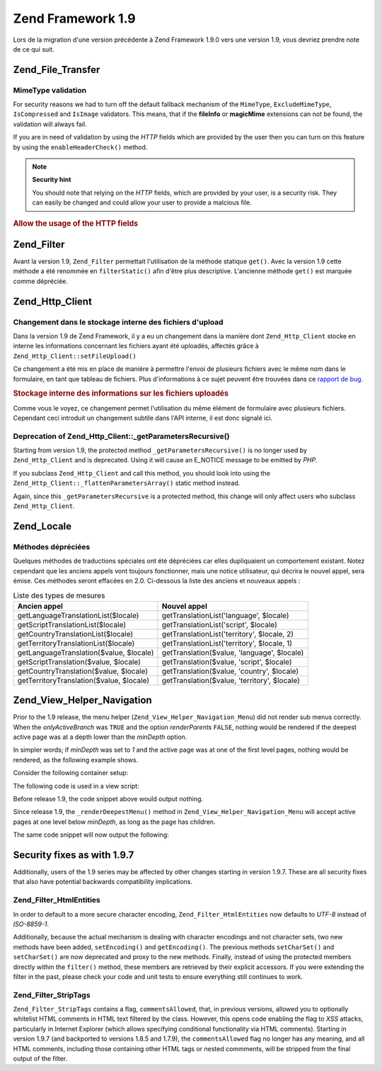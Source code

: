.. EN-Revision: none
.. _migration.19:

Zend Framework 1.9
==================

Lors de la migration d'une version précédente à Zend Framework 1.9.0 vers une version 1.9, vous devriez prendre
note de ce qui suit.

.. _migration.19.zend.file.transfer:

Zend_File_Transfer
------------------

.. _migration.110.zend.file.transfer.mimetype:

MimeType validation
^^^^^^^^^^^^^^^^^^^

For security reasons we had to turn off the default fallback mechanism of the ``MimeType``, ``ExcludeMimeType``,
``IsCompressed`` and ``IsImage`` validators. This means, that if the **fileInfo** or **magicMime** extensions can
not be found, the validation will always fail.

If you are in need of validation by using the *HTTP* fields which are provided by the user then you can turn on
this feature by using the ``enableHeaderCheck()`` method.

.. note::

   **Security hint**

   You should note that relying on the *HTTP* fields, which are provided by your user, is a security risk. They can
   easily be changed and could allow your user to provide a malcious file.

.. _migration.110.zend.file.transfer.example:

.. rubric:: Allow the usage of the HTTP fields

.. code-block:: php
   :linenos:

   // at initiation
   $valid = new Zend_File_Transfer_Adapter_Http(array('headerCheck' => true);

   // or afterwards
   $valid->enableHeaderCheck();

.. _migration.19.zend.filter:

Zend_Filter
-----------

Avant la version 1.9, ``Zend_Filter`` permettait l'utilisation de la méthode statique ``get()``. Avec la version
1.9 cette méthode a été renommée en ``filterStatic()`` afin d'être plus descriptive. L'ancienne méthode
``get()`` est marquée comme dépréciée.

.. _migration.19.zend.http.client:

Zend_Http_Client
----------------

.. _migration.19.zend.http.client.fileuploadsarray:

Changement dans le stockage interne des fichiers d'upload
^^^^^^^^^^^^^^^^^^^^^^^^^^^^^^^^^^^^^^^^^^^^^^^^^^^^^^^^^

Dans la version 1.9 de Zend Framework, il y a eu un changement dans la manière dont ``Zend_Http_Client`` stocke en
interne les informations concernant les fichiers ayant été uploadés, affectés grâce à
``Zend_Http_Client::setFileUpload()``

Ce changement a été mis en place de manière à permettre l'envoi de plusieurs fichiers avec le même nom dans le
formulaire, en tant que tableau de fichiers. Plus d'informations à ce sujet peuvent être trouvées dans ce
`rapport de bug`_.

.. _migration.19.zend.http.client.fileuploadsarray.example:

.. rubric:: Stockage interne des informations sur les fichiers uploadés

.. code-block:: php
   :linenos:

   // Uploade 2 fichiers avec le même nom d'élément de formulaire, en tant que tableau
   $client = new Zend_Http_Client();
   $client->setFileUpload('file1.txt', 'userfile[]', 'some raw data', 'text/plain');
   $client->setFileUpload('file2.txt', 'userfile[]', 'some other data', 'application/octet-stream');

   // Dans Zend Framework <=1.8, la valeur de l'attribut protégé $client->files est:
   // $client->files = array(
   //     'userfile[]' => array('file2.txt', 'application/octet-stream', 'some other data')
   // );

   // Dans Zend Framework >=1.9, la valeur de $client->files est:
   // $client->files = array(
   //     array(
   //         'formname' => 'userfile[]',
   //         'filename' => 'file1.txt,
   //         'ctype'    => 'text/plain',
   //         'data'     => 'some raw data'
   //     ),
   //     array(
   //         'formname' => 'userfile[]',
   //         'filename' => 'file2.txt',
   //         'formname' => 'application/octet-stream',
   //         'formname' => 'some other data'
   //     )
   // );

Comme vous le voyez, ce changement permet l'utilisation du même élément de formulaire avec plusieurs fichiers.
Cependant ceci introduit un changement subtile dans l'API interne, il est donc signalé ici.

.. _migration.19.zend.http.client.getparamsrecursize:

Deprecation of Zend_Http_Client::\_getParametersRecursive()
^^^^^^^^^^^^^^^^^^^^^^^^^^^^^^^^^^^^^^^^^^^^^^^^^^^^^^^^^^^

Starting from version 1.9, the protected method ``_getParametersRecursive()`` is no longer used by
``Zend_Http_Client`` and is deprecated. Using it will cause an E_NOTICE message to be emitted by *PHP*.

If you subclass ``Zend_Http_Client`` and call this method, you should look into using the
``Zend_Http_Client::_flattenParametersArray()`` static method instead.

Again, since this ``_getParametersRecursive`` is a protected method, this change will only affect users who
subclass ``Zend_Http_Client``.

.. _migration.19.zend.locale:

Zend_Locale
-----------

.. _migration.19.zend.locale.deprecated:

Méthodes dépréciées
^^^^^^^^^^^^^^^^^^^

Quelques méthodes de traductions spéciales ont été dépréciées car elles dupliquaient un comportement
existant. Notez cependant que les anciens appels vont toujours fonctionner, mais une notice utilisateur, qui
décrira le nouvel appel, sera émise. Ces méthodes seront effacées en 2.0. Ci-dessous la liste des anciens et
nouveaux appels :

.. _migration.19.zend.locale.deprecated.table-1:

.. table:: Liste des types de mesures

   +----------------------------------------+--------------------------------------------+
   |Ancien appel                            |Nouvel appel                                |
   +========================================+============================================+
   |getLanguageTranslationList($locale)     |getTranslationList('language', $locale)     |
   +----------------------------------------+--------------------------------------------+
   |getScriptTranslationList($locale)       |getTranslationList('script', $locale)       |
   +----------------------------------------+--------------------------------------------+
   |getCountryTranslationList($locale)      |getTranslationList('territory', $locale, 2) |
   +----------------------------------------+--------------------------------------------+
   |getTerritoryTranslationList($locale)    |getTranslationList('territory', $locale, 1) |
   +----------------------------------------+--------------------------------------------+
   |getLanguageTranslation($value, $locale) |getTranslation($value, 'language', $locale) |
   +----------------------------------------+--------------------------------------------+
   |getScriptTranslation($value, $locale)   |getTranslation($value, 'script', $locale)   |
   +----------------------------------------+--------------------------------------------+
   |getCountryTranslation($value, $locale)  |getTranslation($value, 'country', $locale)  |
   +----------------------------------------+--------------------------------------------+
   |getTerritoryTranslation($value, $locale)|getTranslation($value, 'territory', $locale)|
   +----------------------------------------+--------------------------------------------+

.. _migration.19.zend.view.helper.navigation:

Zend_View_Helper_Navigation
---------------------------

Prior to the 1.9 release, the menu helper (``Zend_View_Helper_Navigation_Menu``) did not render sub menus
correctly. When the *onlyActiveBranch* was ``TRUE`` and the option *renderParents* ``FALSE``, nothing would be
rendered if the deepest active page was at a depth lower than the *minDepth* option.

In simpler words; if *minDepth* was set to *1* and the active page was at one of the first level pages, nothing
would be rendered, as the following example shows.

Consider the following container setup:

.. code-block:: php
   :linenos:

   $container = new Zend_Navigation(array(
       array(
           'label' => 'Home',
           'uri'   => '#'
       ),
       array(
           'label'  => 'Products',
           'uri'    => '#',
           'active' => true,
           'pages'  => array(
               array(
                   'label' => 'Server',
                   'uri'   => '#'
               ),
               array(
                   'label' => 'Studio',
                   'uri'   => '#'
               )
           )
       ),
       array(
           'label' => 'Solutions',
           'uri'   => '#'
       )
   ));

The following code is used in a view script:

.. code-block:: php
   :linenos:

   echo $this->navigation()->menu()->renderMenu($container, array(
       'minDepth'         => 1,
       'onlyActiveBranch' => true,
       'renderParents'    => false
   ));

Before release 1.9, the code snippet above would output nothing.

Since release 1.9, the ``_renderDeepestMenu()`` method in ``Zend_View_Helper_Navigation_Menu`` will accept active
pages at one level below *minDepth*, as long as the page has children.

The same code snippet will now output the following:

.. code-block:: html
   :linenos:

   <ul class="navigation">
       <li>
           <a href="#">Server</a>
       </li>
       <li>
           <a href="#">Studio</a>
       </li>
   </ul>

.. _migration.19.security:

Security fixes as with 1.9.7
----------------------------

Additionally, users of the 1.9 series may be affected by other changes starting in version 1.9.7. These are all
security fixes that also have potential backwards compatibility implications.

.. _migration.19.security.zend.filter.html-entities:

Zend_Filter_HtmlEntities
^^^^^^^^^^^^^^^^^^^^^^^^

In order to default to a more secure character encoding, ``Zend_Filter_HtmlEntities`` now defaults to *UTF-8*
instead of *ISO-8859-1*.

Additionally, because the actual mechanism is dealing with character encodings and not character sets, two new
methods have been added, ``setEncoding()`` and ``getEncoding()``. The previous methods ``setCharSet()`` and
``setCharSet()`` are now deprecated and proxy to the new methods. Finally, instead of using the protected members
directly within the ``filter()`` method, these members are retrieved by their explicit accessors. If you were
extending the filter in the past, please check your code and unit tests to ensure everything still continues to
work.

.. _migration.19.security.zend.filter.strip-tags:

Zend_Filter_StripTags
^^^^^^^^^^^^^^^^^^^^^

``Zend_Filter_StripTags`` contains a flag, ``commentsAllowed``, that, in previous versions, allowed you to
optionally whitelist HTML comments in HTML text filtered by the class. However, this opens code enabling the flag
to *XSS* attacks, particularly in Internet Explorer (which allows specifying conditional functionality via HTML
comments). Starting in version 1.9.7 (and backported to versions 1.8.5 and 1.7.9), the ``commentsAllowed`` flag no
longer has any meaning, and all HTML comments, including those containing other HTML tags or nested commments, will
be stripped from the final output of the filter.



.. _`rapport de bug`: http://framework.zend.com/issues/browse/ZF-5744
